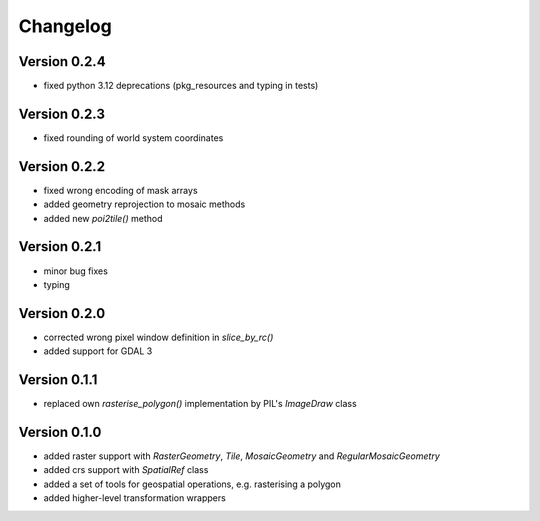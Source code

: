 =========
Changelog
=========

Version 0.2.4
=============

- fixed python 3.12 deprecations (pkg\_resources and typing in tests)

Version 0.2.3
=============

- fixed rounding of world system coordinates

Version 0.2.2
=============

- fixed wrong encoding of mask arrays
- added geometry reprojection to mosaic methods
- added new `poi2tile()` method

Version 0.2.1
=============

- minor bug fixes
- typing

Version 0.2.0
=============

- corrected wrong pixel window definition in `slice_by_rc()`
- added support for GDAL 3

Version 0.1.1
=============

- replaced own `rasterise_polygon()` implementation by PIL's `ImageDraw` class

Version 0.1.0
=============

- added raster support with `RasterGeometry`, `Tile`, `MosaicGeometry` and `RegularMosaicGeometry`
- added crs support with `SpatialRef` class
- added a set of tools for geospatial operations, e.g. rasterising a polygon
- added higher-level transformation wrappers
